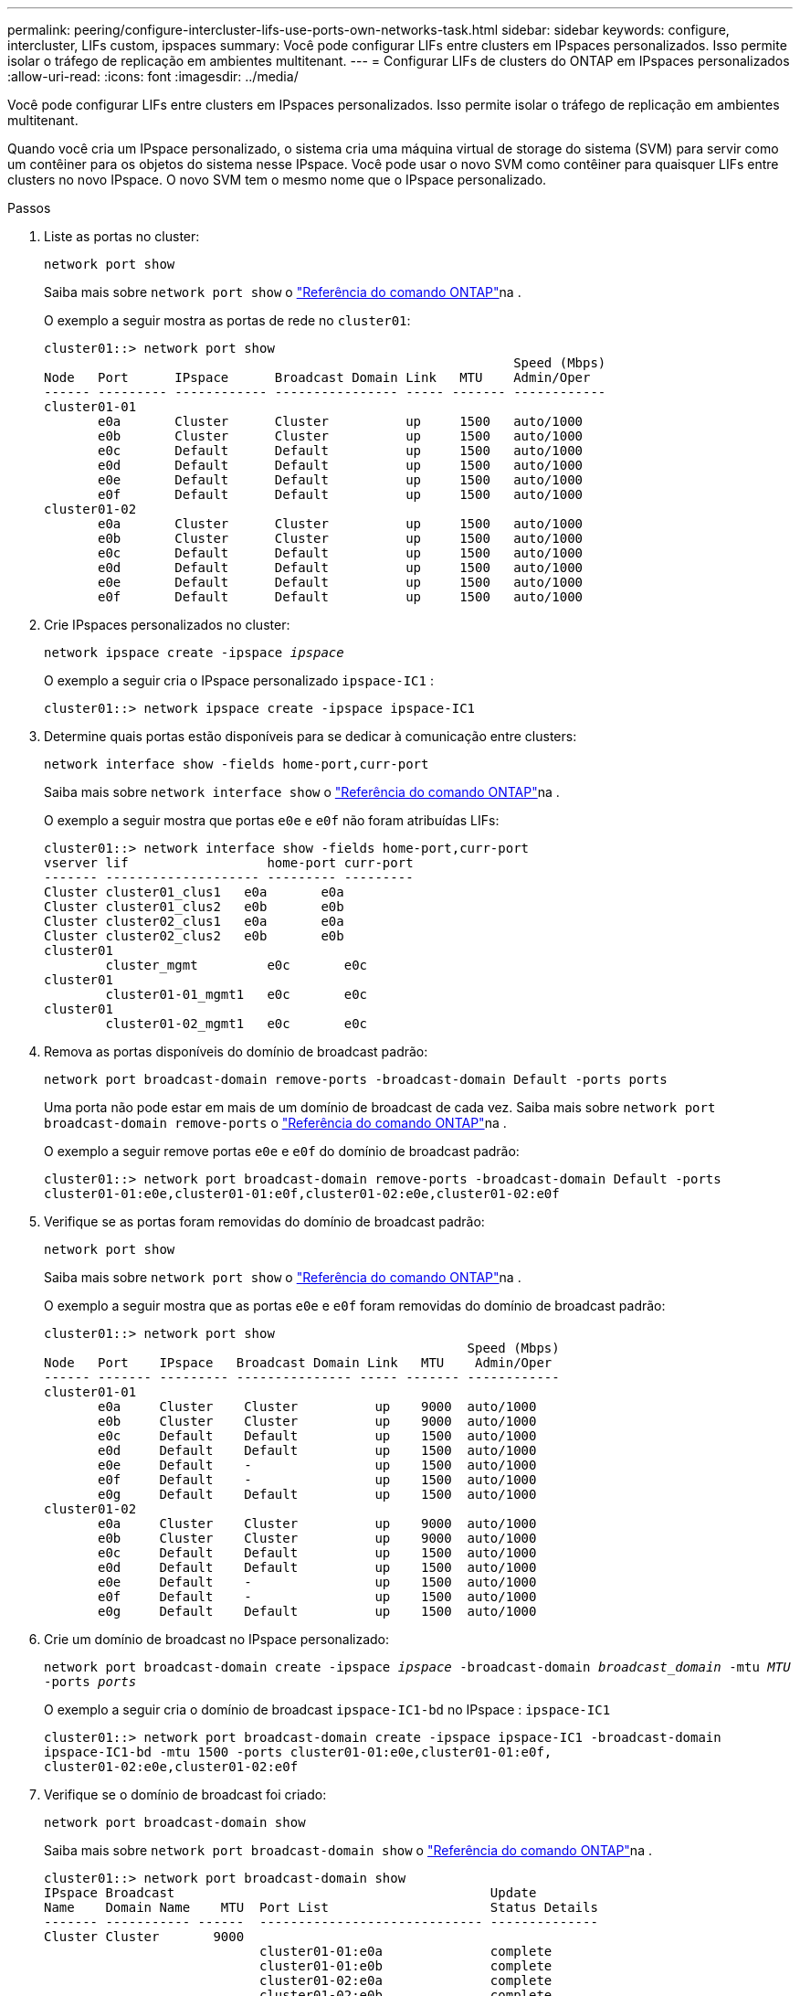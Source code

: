 ---
permalink: peering/configure-intercluster-lifs-use-ports-own-networks-task.html 
sidebar: sidebar 
keywords: configure, intercluster, LIFs  custom, ipspaces 
summary: Você pode configurar LIFs entre clusters em IPspaces personalizados. Isso permite isolar o tráfego de replicação em ambientes multitenant. 
---
= Configurar LIFs de clusters do ONTAP em IPspaces personalizados
:allow-uri-read: 
:icons: font
:imagesdir: ../media/


[role="lead"]
Você pode configurar LIFs entre clusters em IPspaces personalizados. Isso permite isolar o tráfego de replicação em ambientes multitenant.

Quando você cria um IPspace personalizado, o sistema cria uma máquina virtual de storage do sistema (SVM) para servir como um contêiner para os objetos do sistema nesse IPspace. Você pode usar o novo SVM como contêiner para quaisquer LIFs entre clusters no novo IPspace. O novo SVM tem o mesmo nome que o IPspace personalizado.

.Passos
. Liste as portas no cluster:
+
`network port show`

+
Saiba mais sobre `network port show` o link:https://docs.netapp.com/us-en/ontap-cli/network-port-show.html["Referência do comando ONTAP"^]na .

+
O exemplo a seguir mostra as portas de rede no `cluster01`:

+
[listing]
----

cluster01::> network port show
                                                             Speed (Mbps)
Node   Port      IPspace      Broadcast Domain Link   MTU    Admin/Oper
------ --------- ------------ ---------------- ----- ------- ------------
cluster01-01
       e0a       Cluster      Cluster          up     1500   auto/1000
       e0b       Cluster      Cluster          up     1500   auto/1000
       e0c       Default      Default          up     1500   auto/1000
       e0d       Default      Default          up     1500   auto/1000
       e0e       Default      Default          up     1500   auto/1000
       e0f       Default      Default          up     1500   auto/1000
cluster01-02
       e0a       Cluster      Cluster          up     1500   auto/1000
       e0b       Cluster      Cluster          up     1500   auto/1000
       e0c       Default      Default          up     1500   auto/1000
       e0d       Default      Default          up     1500   auto/1000
       e0e       Default      Default          up     1500   auto/1000
       e0f       Default      Default          up     1500   auto/1000
----
. Crie IPspaces personalizados no cluster:
+
`network ipspace create -ipspace _ipspace_`

+
O exemplo a seguir cria o IPspace personalizado `ipspace-IC1` :

+
[listing]
----
cluster01::> network ipspace create -ipspace ipspace-IC1
----
. Determine quais portas estão disponíveis para se dedicar à comunicação entre clusters:
+
`network interface show -fields home-port,curr-port`

+
Saiba mais sobre `network interface show` o link:https://docs.netapp.com/us-en/ontap-cli/network-interface-show.html["Referência do comando ONTAP"^]na .

+
O exemplo a seguir mostra que portas `e0e` e `e0f` não foram atribuídas LIFs:

+
[listing]
----

cluster01::> network interface show -fields home-port,curr-port
vserver lif                  home-port curr-port
------- -------------------- --------- ---------
Cluster cluster01_clus1   e0a       e0a
Cluster cluster01_clus2   e0b       e0b
Cluster cluster02_clus1   e0a       e0a
Cluster cluster02_clus2   e0b       e0b
cluster01
        cluster_mgmt         e0c       e0c
cluster01
        cluster01-01_mgmt1   e0c       e0c
cluster01
        cluster01-02_mgmt1   e0c       e0c
----
. Remova as portas disponíveis do domínio de broadcast padrão:
+
`network port broadcast-domain remove-ports -broadcast-domain Default -ports ports`

+
Uma porta não pode estar em mais de um domínio de broadcast de cada vez. Saiba mais sobre `network port broadcast-domain remove-ports` o link:https://docs.netapp.com/us-en/ontap-cli/network-port-broadcast-domain-remove-ports.html["Referência do comando ONTAP"^]na .

+
O exemplo a seguir remove portas `e0e` e `e0f` do domínio de broadcast padrão:

+
[listing]
----
cluster01::> network port broadcast-domain remove-ports -broadcast-domain Default -ports
cluster01-01:e0e,cluster01-01:e0f,cluster01-02:e0e,cluster01-02:e0f
----
. Verifique se as portas foram removidas do domínio de broadcast padrão:
+
`network port show`

+
Saiba mais sobre `network port show` o link:https://docs.netapp.com/us-en/ontap-cli/network-port-show.html["Referência do comando ONTAP"^]na .

+
O exemplo a seguir mostra que as portas `e0e` e `e0f` foram removidas do domínio de broadcast padrão:

+
[listing]
----
cluster01::> network port show
                                                       Speed (Mbps)
Node   Port    IPspace   Broadcast Domain Link   MTU    Admin/Oper
------ ------- --------- --------------- ----- ------- ------------
cluster01-01
       e0a     Cluster    Cluster          up    9000  auto/1000
       e0b     Cluster    Cluster          up    9000  auto/1000
       e0c     Default    Default          up    1500  auto/1000
       e0d     Default    Default          up    1500  auto/1000
       e0e     Default    -                up    1500  auto/1000
       e0f     Default    -                up    1500  auto/1000
       e0g     Default    Default          up    1500  auto/1000
cluster01-02
       e0a     Cluster    Cluster          up    9000  auto/1000
       e0b     Cluster    Cluster          up    9000  auto/1000
       e0c     Default    Default          up    1500  auto/1000
       e0d     Default    Default          up    1500  auto/1000
       e0e     Default    -                up    1500  auto/1000
       e0f     Default    -                up    1500  auto/1000
       e0g     Default    Default          up    1500  auto/1000
----
. Crie um domínio de broadcast no IPspace personalizado:
+
`network port broadcast-domain create -ipspace _ipspace_ -broadcast-domain _broadcast_domain_ -mtu _MTU_ -ports _ports_`

+
O exemplo a seguir cria o domínio de broadcast `ipspace-IC1-bd` no IPspace : `ipspace-IC1`

+
[listing]
----
cluster01::> network port broadcast-domain create -ipspace ipspace-IC1 -broadcast-domain
ipspace-IC1-bd -mtu 1500 -ports cluster01-01:e0e,cluster01-01:e0f,
cluster01-02:e0e,cluster01-02:e0f
----
. Verifique se o domínio de broadcast foi criado:
+
`network port broadcast-domain show`

+
Saiba mais sobre `network port broadcast-domain show` o link:https://docs.netapp.com/us-en/ontap-cli/network-port-broadcast-domain-show.html["Referência do comando ONTAP"^]na .

+
[listing]
----
cluster01::> network port broadcast-domain show
IPspace Broadcast                                         Update
Name    Domain Name    MTU  Port List                     Status Details
------- ----------- ------  ----------------------------- --------------
Cluster Cluster       9000
                            cluster01-01:e0a              complete
                            cluster01-01:e0b              complete
                            cluster01-02:e0a              complete
                            cluster01-02:e0b              complete
Default Default       1500
                            cluster01-01:e0c              complete
                            cluster01-01:e0d              complete
                            cluster01-01:e0f              complete
                            cluster01-01:e0g              complete
                            cluster01-02:e0c              complete
                            cluster01-02:e0d              complete
                            cluster01-02:e0f              complete
                            cluster01-02:e0g              complete
ipspace-IC1
        ipspace-IC1-bd
                      1500
                            cluster01-01:e0e              complete
                            cluster01-01:e0f              complete
                            cluster01-02:e0e              complete
                            cluster01-02:e0f              complete
----
. Crie LIFs entre clusters no sistema SVM e atribua-os ao domínio de broadcast:
+
|===
| Opção | Descrição 


 a| 
*Em ONTAP 9.6 e posteriores:*
 a| 
`network interface create -vserver _system_SVM_ -lif _LIF_name_ -service-policy default-intercluster -home-node _node_ -home-port _port_ -address _port_IP_ -netmask _netmask_`



 a| 
*Em ONTAP 9.5 e anteriores:*
 a| 
`network interface create -vserver _system_SVM_ -lif _LIF_name_ -role intercluster -home-node _node_ -home-port _port_ -address _port_IP_ -netmask _netmask_`

|===
+
O LIF é criado no domínio de broadcast ao qual a porta inicial é atribuída. O domínio de broadcast tem um grupo de failover padrão com o mesmo nome do domínio de broadcast. Saiba mais sobre `network interface create` o link:https://docs.netapp.com/us-en/ontap-cli/network-interface-create.html["Referência do comando ONTAP"^]na .

+
O exemplo a seguir cria LIFs entre clusters `cluster01_icl01` e `cluster01_icl02` no domínio de broadcast `ipspace-IC1-bd` :

+
[listing]
----
cluster01::> network interface create -vserver ipspace-IC1 -lif cluster01_icl01 -service-
policy default-intercluster -home-node cluster01-01 -home-port e0e -address 192.168.1.201
-netmask 255.255.255.0

cluster01::> network interface create -vserver ipspace-IC1 -lif cluster01_icl02 -service-
policy default-intercluster -home-node cluster01-02 -home-port e0e -address 192.168.1.202
-netmask 255.255.255.0
----
. Verifique se as LIFs entre clusters foram criadas:
+
|===
| Opção | Descrição 


 a| 
*Em ONTAP 9.6 e posteriores:*
 a| 
`network interface show -service-policy default-intercluster`



 a| 
*Em ONTAP 9.5 e anteriores:*
 a| 
`network interface show -role intercluster`

|===
+
Saiba mais sobre `network interface show` o link:https://docs.netapp.com/us-en/ontap-cli/network-interface-show.html["Referência do comando ONTAP"^]na .

+
[listing]
----
cluster01::> network interface show -service-policy default-intercluster
            Logical    Status     Network            Current       Current Is
Vserver     Interface  Admin/Oper Address/Mask       Node          Port    Home
----------- ---------- ---------- ------------------ ------------- ------- ----
ipspace-IC1
            cluster01_icl01
                       up/up      192.168.1.201/24   cluster01-01  e0e     true
            cluster01_icl02
                       up/up      192.168.1.202/24   cluster01-02  e0f     true
----
. Verifique se as LIFs entre clusters são redundantes:
+
|===
| Opção | Descrição 


 a| 
*Em ONTAP 9.6 e posteriores:*
 a| 
`network interface show -service-policy default-intercluster -failover`



 a| 
*Em ONTAP 9.5 e anteriores:*
 a| 
`network interface show -role intercluster -failover`

|===
+
Saiba mais sobre `network interface show` o link:https://docs.netapp.com/us-en/ontap-cli/network-interface-show.html["Referência do comando ONTAP"^]na .

+
O exemplo a seguir mostra que os LIFs entre clusters `cluster01_icl01` e `cluster01_icl02` a porta SVM `e0e` fazem failover para a porta 'e0f':

+
[listing]
----
cluster01::> network interface show -service-policy default-intercluster –failover
         Logical         Home                  Failover        Failover
Vserver  Interface       Node:Port             Policy          Group
-------- --------------- --------------------- --------------- --------
ipspace-IC1
         cluster01_icl01 cluster01-01:e0e   local-only      intercluster01
                            Failover Targets:  cluster01-01:e0e,
                                               cluster01-01:e0f
         cluster01_icl02 cluster01-02:e0e   local-only      intercluster01
                            Failover Targets:  cluster01-02:e0e,
                                               cluster01-02:e0f
----

